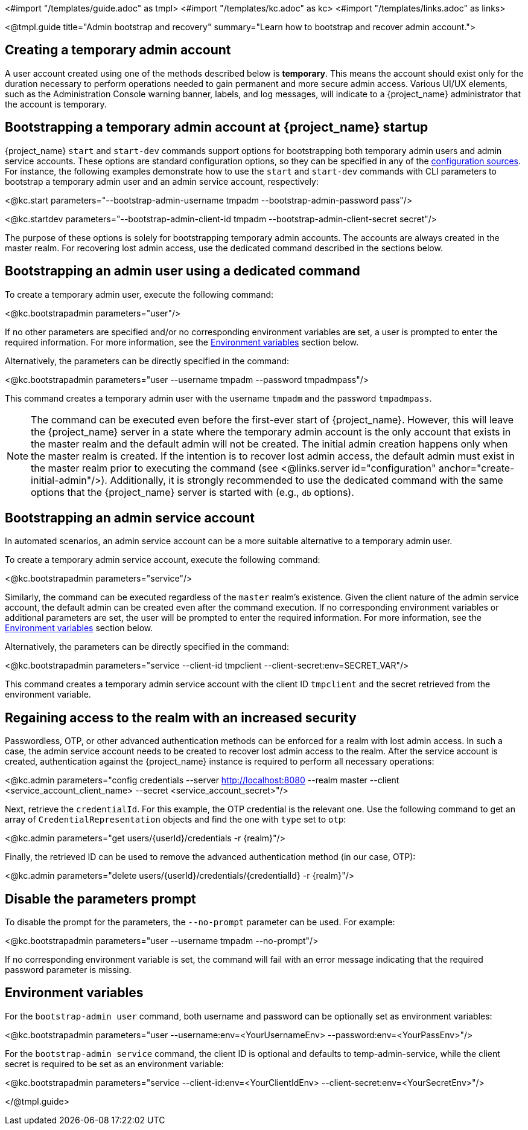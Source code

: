 <#import "/templates/guide.adoc" as tmpl>
<#import "/templates/kc.adoc" as kc>
<#import "/templates/links.adoc" as links>

<@tmpl.guide
title="Admin bootstrap and recovery"
summary="Learn how to bootstrap and recover admin account.">

== Creating a temporary admin account

A user account created using one of the methods described below is *temporary*. This means the account should exist only for the duration necessary to perform operations needed to gain permanent and more secure admin access. Various UI/UX elements, such as the Administration Console warning banner, labels, and log messages, will indicate to a {project_name} administrator that the account is temporary.

== Bootstrapping a temporary admin account at {project_name} startup

{project_name} `start` and `start-dev` commands support options for bootstrapping both temporary admin users and admin service accounts. These options are standard configuration options, so they can be specified in any of the https://www.keycloak.org/server/configuration#_configuring_sources_for_keycloak[configuration sources]. For instance, the following examples demonstrate how to use the `start` and `start-dev` commands with CLI parameters to bootstrap a temporary admin user and an admin service account, respectively:

<@kc.start parameters="--bootstrap-admin-username tmpadm --bootstrap-admin-password pass"/>

<@kc.startdev parameters="--bootstrap-admin-client-id tmpadm --bootstrap-admin-client-secret secret"/>

The purpose of these options is solely for bootstrapping temporary admin accounts. The accounts are always created in the master realm. For recovering lost admin access, use the dedicated command described in the sections below.

== Bootstrapping an admin user using a dedicated command

To create a temporary admin user, execute the following command:

<@kc.bootstrapadmin parameters="user"/>

If no other parameters are specified and/or no corresponding environment variables are set, a user is prompted to enter the required information. For more information, see the <<Environment variables>> section below.

Alternatively, the parameters can be directly specified in the command:

<@kc.bootstrapadmin parameters="user --username tmpadm --password tmpadmpass"/>

This command creates a temporary admin user with the username `tmpadm` and the password `tmpadmpass`.

NOTE: The command can be executed even before the first-ever start of {project_name}. However, this will leave the {project_name} server in a state where the temporary admin account is the only account that exists in the master realm and the default admin will not be created. The initial admin creation happens only when the master realm is created. If the intention is to recover lost admin access, the default admin must exist in the master realm prior to executing the command (see <@links.server id="configuration" anchor="create-initial-admin"/>). Additionally, it is strongly recommended to use the dedicated command with the same options that the {project_name} server is started with (e.g., `db` options).

== Bootstrapping an admin service account

In automated scenarios, an admin service account can be a more suitable alternative to a temporary admin user.

To create a temporary admin service account, execute the following command:

<@kc.bootstrapadmin parameters="service"/>

Similarly, the command can be executed regardless of the `master` realm’s existence. Given the client nature of the admin service account, the default admin can be created even after the command execution. If no corresponding environment variables or additional parameters are set, the user will be prompted to enter the required information. For more information, see the <<Environment variables>> section below.

Alternatively, the parameters can be directly specified in the command:

<@kc.bootstrapadmin parameters="service --client-id tmpclient --client-secret:env=SECRET_VAR"/>

This command creates a temporary admin service account with the client ID `tmpclient` and the secret retrieved from the environment variable.

== Regaining access to the realm with an increased security

Passwordless, OTP, or other advanced authentication methods can be enforced for a realm with lost admin access. In such a case, the admin service account needs to be created to recover lost admin access to the realm. After the service account is created, authentication against the {project_name} instance is required to perform all necessary operations:

<@kc.admin parameters="config credentials --server http://localhost:8080 --realm master --client <service_account_client_name> --secret <service_account_secret>"/>

Next, retrieve the `credentialId`. For this example, the OTP credential is the relevant one. Use the following command to get an array of `CredentialRepresentation` objects and find the one with `type` set to `otp`:

<@kc.admin parameters="get users/{userId}/credentials -r {realm}"/>

Finally, the retrieved ID can be used to remove the advanced authentication method (in our case, OTP):

<@kc.admin parameters="delete users/{userId}/credentials/{credentialId} -r {realm}"/>

== Disable the parameters prompt

To disable the prompt for the parameters, the `--no-prompt` parameter can be used. For example:

<@kc.bootstrapadmin parameters="user --username tmpadm --no-prompt"/>

If no corresponding environment variable is set, the command will fail with an error message indicating that the required password parameter is missing.

== Environment variables

For the `bootstrap-admin user` command, both username and password can be optionally set as environment variables:

<@kc.bootstrapadmin parameters="user --username:env=<YourUsernameEnv> --password:env=<YourPassEnv>"/>

For the `bootstrap-admin service` command, the client ID is optional and defaults to temp-admin-service, while the client secret is required to be set as an environment variable:

<@kc.bootstrapadmin parameters="service --client-id:env=<YourClientIdEnv> --client-secret:env=<YourSecretEnv>"/>

</@tmpl.guide>
